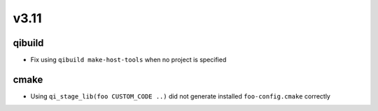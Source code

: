 v3.11
=====

qibuild
-------

* Fix using ``qibuild make-host-tools`` when no project is specified

cmake
-----

* Using ``qi_stage_lib(foo CUSTOM_CODE ..)`` did not generate
  installed ``foo-config.cmake`` correctly
